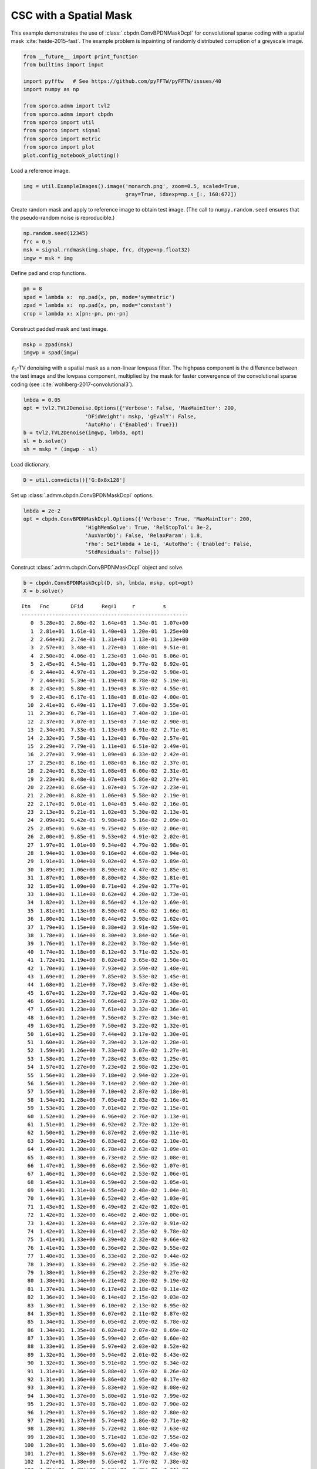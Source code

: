 .. _examples_csc_cbpdn_md_gry:

CSC with a Spatial Mask
=======================

This example demonstrates the use of :class:`.cbpdn.ConvBPDNMaskDcpl`
for convolutional sparse coding with a spatial mask
:cite:`heide-2015-fast`. The example problem is inpainting of randomly
distributed corruption of a greyscale image.

.. code:: ipython3

    from __future__ import print_function
    from builtins import input

    import pyfftw   # See https://github.com/pyFFTW/pyFFTW/issues/40
    import numpy as np

    from sporco.admm import tvl2
    from sporco.admm import cbpdn
    from sporco import util
    from sporco import signal
    from sporco import metric
    from sporco import plot
    plot.config_notebook_plotting()

Load a reference image.

.. code:: ipython3

    img = util.ExampleImages().image('monarch.png', zoom=0.5, scaled=True,
                                     gray=True, idxexp=np.s_[:, 160:672])

Create random mask and apply to reference image to obtain test image.
(The call to ``numpy.random.seed`` ensures that the pseudo-random noise
is reproducible.)

.. code:: ipython3

    np.random.seed(12345)
    frc = 0.5
    msk = signal.rndmask(img.shape, frc, dtype=np.float32)
    imgw = msk * img

Define pad and crop functions.

.. code:: ipython3

    pn = 8
    spad = lambda x:  np.pad(x, pn, mode='symmetric')
    zpad = lambda x:  np.pad(x, pn, mode='constant')
    crop = lambda x: x[pn:-pn, pn:-pn]

Construct padded mask and test image.

.. code:: ipython3

    mskp = zpad(msk)
    imgwp = spad(imgw)

:math:`\ell_2`-TV denoising with a spatial mask as a non-linear lowpass
filter. The highpass component is the difference between the test image
and the lowpass component, multiplied by the mask for faster convergence
of the convolutional sparse coding (see
:cite:`wohlberg-2017-convolutional3`).

.. code:: ipython3

    lmbda = 0.05
    opt = tvl2.TVL2Denoise.Options({'Verbose': False, 'MaxMainIter': 200,
                        'DFidWeight': mskp, 'gEvalY': False,
                        'AutoRho': {'Enabled': True}})
    b = tvl2.TVL2Denoise(imgwp, lmbda, opt)
    sl = b.solve()
    sh = mskp * (imgwp - sl)

Load dictionary.

.. code:: ipython3

    D = util.convdicts()['G:8x8x128']

Set up :class:`.admm.cbpdn.ConvBPDNMaskDcpl` options.

.. code:: ipython3

    lmbda = 2e-2
    opt = cbpdn.ConvBPDNMaskDcpl.Options({'Verbose': True, 'MaxMainIter': 200,
                        'HighMemSolve': True, 'RelStopTol': 3e-2,
                        'AuxVarObj': False, 'RelaxParam': 1.8,
                        'rho': 5e1*lmbda + 1e-1, 'AutoRho': {'Enabled': False,
                        'StdResiduals': False}})

Construct :class:`.admm.cbpdn.ConvBPDNMaskDcpl` object and solve.

.. code:: ipython3

    b = cbpdn.ConvBPDNMaskDcpl(D, sh, lmbda, mskp, opt=opt)
    X = b.solve()


.. parsed-literal::

    Itn   Fnc       DFid      Regℓ1     r         s
    ------------------------------------------------------
       0  3.28e+01  2.86e-02  1.64e+03  1.34e-01  1.07e+00
       1  2.81e+01  1.61e-01  1.40e+03  1.20e-01  1.25e+00
       2  2.64e+01  2.74e-01  1.31e+03  1.13e-01  1.13e+00
       3  2.57e+01  3.48e-01  1.27e+03  1.08e-01  9.51e-01
       4  2.50e+01  4.06e-01  1.23e+03  1.04e-01  8.06e-01
       5  2.45e+01  4.54e-01  1.20e+03  9.77e-02  6.92e-01
       6  2.44e+01  4.97e-01  1.20e+03  9.25e-02  5.98e-01
       7  2.44e+01  5.39e-01  1.19e+03  8.78e-02  5.19e-01
       8  2.43e+01  5.80e-01  1.19e+03  8.37e-02  4.55e-01
       9  2.43e+01  6.17e-01  1.18e+03  8.01e-02  4.00e-01
      10  2.41e+01  6.49e-01  1.17e+03  7.68e-02  3.55e-01
      11  2.39e+01  6.79e-01  1.16e+03  7.40e-02  3.18e-01
      12  2.37e+01  7.07e-01  1.15e+03  7.14e-02  2.90e-01
      13  2.34e+01  7.33e-01  1.13e+03  6.91e-02  2.71e-01
      14  2.32e+01  7.58e-01  1.12e+03  6.70e-02  2.57e-01
      15  2.29e+01  7.79e-01  1.11e+03  6.51e-02  2.49e-01
      16  2.27e+01  7.99e-01  1.09e+03  6.33e-02  2.42e-01
      17  2.25e+01  8.16e-01  1.08e+03  6.16e-02  2.37e-01
      18  2.24e+01  8.32e-01  1.08e+03  6.00e-02  2.31e-01
      19  2.23e+01  8.48e-01  1.07e+03  5.86e-02  2.27e-01
      20  2.22e+01  8.65e-01  1.07e+03  5.72e-02  2.23e-01
      21  2.20e+01  8.82e-01  1.06e+03  5.58e-02  2.19e-01
      22  2.17e+01  9.01e-01  1.04e+03  5.44e-02  2.16e-01
      23  2.13e+01  9.21e-01  1.02e+03  5.30e-02  2.13e-01
      24  2.09e+01  9.42e-01  9.98e+02  5.16e-02  2.09e-01
      25  2.05e+01  9.63e-01  9.75e+02  5.03e-02  2.06e-01
      26  2.00e+01  9.85e-01  9.53e+02  4.91e-02  2.02e-01
      27  1.97e+01  1.01e+00  9.34e+02  4.79e-02  1.98e-01
      28  1.94e+01  1.03e+00  9.16e+02  4.68e-02  1.94e-01
      29  1.91e+01  1.04e+00  9.02e+02  4.57e-02  1.89e-01
      30  1.89e+01  1.06e+00  8.90e+02  4.47e-02  1.85e-01
      31  1.87e+01  1.08e+00  8.80e+02  4.38e-02  1.81e-01
      32  1.85e+01  1.09e+00  8.71e+02  4.29e-02  1.77e-01
      33  1.84e+01  1.11e+00  8.62e+02  4.20e-02  1.73e-01
      34  1.82e+01  1.12e+00  8.56e+02  4.12e-02  1.69e-01
      35  1.81e+01  1.13e+00  8.50e+02  4.05e-02  1.66e-01
      36  1.80e+01  1.14e+00  8.44e+02  3.98e-02  1.62e-01
      37  1.79e+01  1.15e+00  8.38e+02  3.91e-02  1.59e-01
      38  1.78e+01  1.16e+00  8.30e+02  3.84e-02  1.56e-01
      39  1.76e+01  1.17e+00  8.22e+02  3.78e-02  1.54e-01
      40  1.74e+01  1.18e+00  8.12e+02  3.71e-02  1.52e-01
      41  1.72e+01  1.19e+00  8.02e+02  3.65e-02  1.50e-01
      42  1.70e+01  1.19e+00  7.93e+02  3.59e-02  1.48e-01
      43  1.69e+01  1.20e+00  7.85e+02  3.53e-02  1.45e-01
      44  1.68e+01  1.21e+00  7.78e+02  3.47e-02  1.43e-01
      45  1.67e+01  1.22e+00  7.72e+02  3.42e-02  1.40e-01
      46  1.66e+01  1.23e+00  7.66e+02  3.37e-02  1.38e-01
      47  1.65e+01  1.23e+00  7.61e+02  3.32e-02  1.36e-01
      48  1.64e+01  1.24e+00  7.56e+02  3.27e-02  1.34e-01
      49  1.63e+01  1.25e+00  7.50e+02  3.22e-02  1.32e-01
      50  1.61e+01  1.25e+00  7.44e+02  3.17e-02  1.30e-01
      51  1.60e+01  1.26e+00  7.39e+02  3.12e-02  1.28e-01
      52  1.59e+01  1.26e+00  7.33e+02  3.07e-02  1.27e-01
      53  1.58e+01  1.27e+00  7.28e+02  3.03e-02  1.25e-01
      54  1.57e+01  1.27e+00  7.23e+02  2.98e-02  1.23e-01
      55  1.56e+01  1.28e+00  7.18e+02  2.94e-02  1.22e-01
      56  1.56e+01  1.28e+00  7.14e+02  2.90e-02  1.20e-01
      57  1.55e+01  1.28e+00  7.10e+02  2.87e-02  1.18e-01
      58  1.54e+01  1.28e+00  7.05e+02  2.83e-02  1.16e-01
      59  1.53e+01  1.28e+00  7.01e+02  2.79e-02  1.15e-01
      60  1.52e+01  1.29e+00  6.96e+02  2.76e-02  1.13e-01
      61  1.51e+01  1.29e+00  6.92e+02  2.72e-02  1.12e-01
      62  1.50e+01  1.29e+00  6.87e+02  2.69e-02  1.11e-01
      63  1.50e+01  1.29e+00  6.83e+02  2.66e-02  1.10e-01
      64  1.49e+01  1.30e+00  6.78e+02  2.63e-02  1.09e-01
      65  1.48e+01  1.30e+00  6.73e+02  2.59e-02  1.08e-01
      66  1.47e+01  1.30e+00  6.68e+02  2.56e-02  1.07e-01
      67  1.46e+01  1.30e+00  6.64e+02  2.53e-02  1.06e-01
      68  1.45e+01  1.31e+00  6.59e+02  2.50e-02  1.05e-01
      69  1.44e+01  1.31e+00  6.55e+02  2.48e-02  1.04e-01
      70  1.44e+01  1.31e+00  6.52e+02  2.45e-02  1.03e-01
      71  1.43e+01  1.32e+00  6.49e+02  2.42e-02  1.02e-01
      72  1.42e+01  1.32e+00  6.46e+02  2.40e-02  1.00e-01
      73  1.42e+01  1.32e+00  6.44e+02  2.37e-02  9.91e-02
      74  1.42e+01  1.32e+00  6.41e+02  2.35e-02  9.78e-02
      75  1.41e+01  1.33e+00  6.39e+02  2.32e-02  9.66e-02
      76  1.41e+01  1.33e+00  6.36e+02  2.30e-02  9.55e-02
      77  1.40e+01  1.33e+00  6.33e+02  2.28e-02  9.44e-02
      78  1.39e+01  1.33e+00  6.29e+02  2.25e-02  9.35e-02
      79  1.38e+01  1.34e+00  6.25e+02  2.23e-02  9.27e-02
      80  1.38e+01  1.34e+00  6.21e+02  2.20e-02  9.19e-02
      81  1.37e+01  1.34e+00  6.17e+02  2.18e-02  9.11e-02
      82  1.36e+01  1.34e+00  6.14e+02  2.15e-02  9.03e-02
      83  1.36e+01  1.34e+00  6.10e+02  2.13e-02  8.95e-02
      84  1.35e+01  1.35e+00  6.07e+02  2.11e-02  8.87e-02
      85  1.34e+01  1.35e+00  6.05e+02  2.09e-02  8.78e-02
      86  1.34e+01  1.35e+00  6.02e+02  2.07e-02  8.69e-02
      87  1.33e+01  1.35e+00  5.99e+02  2.05e-02  8.60e-02
      88  1.33e+01  1.35e+00  5.97e+02  2.03e-02  8.52e-02
      89  1.32e+01  1.36e+00  5.94e+02  2.01e-02  8.43e-02
      90  1.32e+01  1.36e+00  5.91e+02  1.99e-02  8.34e-02
      91  1.31e+01  1.36e+00  5.88e+02  1.97e-02  8.26e-02
      92  1.31e+01  1.36e+00  5.86e+02  1.95e-02  8.17e-02
      93  1.30e+01  1.37e+00  5.83e+02  1.93e-02  8.08e-02
      94  1.30e+01  1.37e+00  5.80e+02  1.91e-02  7.99e-02
      95  1.29e+01  1.37e+00  5.78e+02  1.89e-02  7.90e-02
      96  1.29e+01  1.37e+00  5.76e+02  1.88e-02  7.80e-02
      97  1.29e+01  1.37e+00  5.74e+02  1.86e-02  7.71e-02
      98  1.28e+01  1.38e+00  5.72e+02  1.84e-02  7.63e-02
      99  1.28e+01  1.38e+00  5.71e+02  1.83e-02  7.55e-02
     100  1.28e+01  1.38e+00  5.69e+02  1.81e-02  7.49e-02
     101  1.27e+01  1.38e+00  5.67e+02  1.79e-02  7.43e-02
     102  1.27e+01  1.38e+00  5.65e+02  1.77e-02  7.38e-02
     103  1.26e+01  1.38e+00  5.62e+02  1.76e-02  7.34e-02
     104  1.26e+01  1.38e+00  5.59e+02  1.74e-02  7.30e-02
     105  1.25e+01  1.39e+00  5.57e+02  1.72e-02  7.26e-02
     106  1.25e+01  1.39e+00  5.54e+02  1.71e-02  7.22e-02
     107  1.24e+01  1.39e+00  5.51e+02  1.69e-02  7.17e-02
     108  1.24e+01  1.39e+00  5.49e+02  1.68e-02  7.12e-02
     109  1.23e+01  1.39e+00  5.47e+02  1.66e-02  7.06e-02
     110  1.23e+01  1.39e+00  5.45e+02  1.65e-02  7.00e-02
     111  1.23e+01  1.39e+00  5.43e+02  1.63e-02  6.93e-02
     112  1.22e+01  1.39e+00  5.42e+02  1.62e-02  6.87e-02
     113  1.22e+01  1.39e+00  5.40e+02  1.61e-02  6.81e-02
     114  1.22e+01  1.39e+00  5.38e+02  1.59e-02  6.75e-02
     115  1.21e+01  1.39e+00  5.36e+02  1.58e-02  6.69e-02
     116  1.21e+01  1.40e+00  5.34e+02  1.56e-02  6.64e-02
     117  1.20e+01  1.40e+00  5.32e+02  1.55e-02  6.58e-02
     118  1.20e+01  1.40e+00  5.30e+02  1.54e-02  6.54e-02
     119  1.20e+01  1.40e+00  5.29e+02  1.53e-02  6.49e-02
     120  1.19e+01  1.40e+00  5.27e+02  1.51e-02  6.45e-02
     121  1.19e+01  1.40e+00  5.25e+02  1.50e-02  6.40e-02
     122  1.19e+01  1.40e+00  5.24e+02  1.49e-02  6.36e-02
     123  1.18e+01  1.40e+00  5.22e+02  1.47e-02  6.32e-02
     124  1.18e+01  1.40e+00  5.20e+02  1.46e-02  6.27e-02
     125  1.18e+01  1.40e+00  5.18e+02  1.45e-02  6.23e-02
     126  1.17e+01  1.40e+00  5.17e+02  1.44e-02  6.18e-02
     127  1.17e+01  1.40e+00  5.15e+02  1.43e-02  6.13e-02
     128  1.17e+01  1.40e+00  5.13e+02  1.41e-02  6.09e-02
     129  1.16e+01  1.41e+00  5.12e+02  1.40e-02  6.04e-02
     130  1.16e+01  1.41e+00  5.10e+02  1.39e-02  5.99e-02
     131  1.16e+01  1.41e+00  5.09e+02  1.38e-02  5.94e-02
     132  1.16e+01  1.41e+00  5.07e+02  1.37e-02  5.88e-02
     133  1.15e+01  1.41e+00  5.06e+02  1.36e-02  5.83e-02
     134  1.15e+01  1.41e+00  5.04e+02  1.35e-02  5.79e-02
     135  1.15e+01  1.41e+00  5.02e+02  1.34e-02  5.74e-02
     136  1.14e+01  1.41e+00  5.01e+02  1.33e-02  5.70e-02
     137  1.14e+01  1.41e+00  4.99e+02  1.31e-02  5.67e-02
     138  1.14e+01  1.41e+00  4.97e+02  1.30e-02  5.63e-02
     139  1.13e+01  1.41e+00  4.96e+02  1.29e-02  5.60e-02
     140  1.13e+01  1.41e+00  4.94e+02  1.28e-02  5.56e-02
     141  1.13e+01  1.41e+00  4.93e+02  1.27e-02  5.53e-02
     142  1.13e+01  1.41e+00  4.92e+02  1.27e-02  5.49e-02
     143  1.12e+01  1.41e+00  4.91e+02  1.26e-02  5.45e-02
     144  1.12e+01  1.41e+00  4.90e+02  1.25e-02  5.40e-02
     145  1.12e+01  1.41e+00  4.88e+02  1.24e-02  5.36e-02
     146  1.12e+01  1.42e+00  4.87e+02  1.23e-02  5.32e-02
     147  1.11e+01  1.42e+00  4.86e+02  1.22e-02  5.28e-02
     148  1.11e+01  1.42e+00  4.85e+02  1.21e-02  5.25e-02
     149  1.11e+01  1.42e+00  4.83e+02  1.20e-02  5.22e-02
     150  1.11e+01  1.42e+00  4.82e+02  1.19e-02  5.19e-02
     151  1.10e+01  1.42e+00  4.80e+02  1.18e-02  5.17e-02
     152  1.10e+01  1.42e+00  4.79e+02  1.17e-02  5.15e-02
     153  1.10e+01  1.42e+00  4.78e+02  1.17e-02  5.12e-02
     154  1.09e+01  1.42e+00  4.76e+02  1.16e-02  5.10e-02
     155  1.09e+01  1.42e+00  4.75e+02  1.15e-02  5.07e-02
     156  1.09e+01  1.42e+00  4.74e+02  1.14e-02  5.04e-02
     157  1.09e+01  1.42e+00  4.72e+02  1.13e-02  5.01e-02
     158  1.08e+01  1.42e+00  4.71e+02  1.13e-02  4.98e-02
     159  1.08e+01  1.42e+00  4.70e+02  1.12e-02  4.94e-02
     160  1.08e+01  1.42e+00  4.69e+02  1.11e-02  4.90e-02
     161  1.08e+01  1.42e+00  4.68e+02  1.10e-02  4.86e-02
     162  1.08e+01  1.43e+00  4.67e+02  1.09e-02  4.81e-02
     163  1.07e+01  1.43e+00  4.66e+02  1.09e-02  4.77e-02
     164  1.07e+01  1.43e+00  4.65e+02  1.08e-02  4.73e-02
     165  1.07e+01  1.43e+00  4.64e+02  1.07e-02  4.69e-02
     166  1.07e+01  1.43e+00  4.63e+02  1.07e-02  4.65e-02
     167  1.07e+01  1.43e+00  4.62e+02  1.06e-02  4.62e-02
     168  1.07e+01  1.43e+00  4.61e+02  1.05e-02  4.59e-02
     169  1.06e+01  1.43e+00  4.60e+02  1.04e-02  4.57e-02
     170  1.06e+01  1.43e+00  4.59e+02  1.04e-02  4.55e-02
     171  1.06e+01  1.43e+00  4.58e+02  1.03e-02  4.53e-02
     172  1.06e+01  1.43e+00  4.57e+02  1.02e-02  4.51e-02
     173  1.05e+01  1.43e+00  4.55e+02  1.01e-02  4.49e-02
     174  1.05e+01  1.43e+00  4.54e+02  1.00e-02  4.47e-02
     175  1.05e+01  1.43e+00  4.53e+02  9.98e-03  4.45e-02
     176  1.05e+01  1.43e+00  4.52e+02  9.91e-03  4.42e-02
     177  1.05e+01  1.43e+00  4.51e+02  9.85e-03  4.39e-02
     178  1.04e+01  1.43e+00  4.50e+02  9.79e-03  4.36e-02
     179  1.04e+01  1.43e+00  4.50e+02  9.73e-03  4.32e-02
     180  1.04e+01  1.43e+00  4.49e+02  9.67e-03  4.29e-02
     181  1.04e+01  1.43e+00  4.48e+02  9.61e-03  4.25e-02
     182  1.04e+01  1.43e+00  4.48e+02  9.55e-03  4.22e-02
     183  1.04e+01  1.43e+00  4.47e+02  9.49e-03  4.20e-02
     184  1.04e+01  1.43e+00  4.46e+02  9.43e-03  4.18e-02
     185  1.03e+01  1.43e+00  4.45e+02  9.36e-03  4.16e-02
     186  1.03e+01  1.44e+00  4.44e+02  9.30e-03  4.14e-02
     187  1.03e+01  1.44e+00  4.43e+02  9.23e-03  4.13e-02
     188  1.03e+01  1.44e+00  4.42e+02  9.17e-03  4.12e-02
     189  1.02e+01  1.44e+00  4.41e+02  9.10e-03  4.11e-02
     190  1.02e+01  1.44e+00  4.40e+02  9.04e-03  4.10e-02
     191  1.02e+01  1.44e+00  4.39e+02  8.98e-03  4.08e-02
     192  1.02e+01  1.44e+00  4.38e+02  8.93e-03  4.07e-02
     193  1.02e+01  1.44e+00  4.37e+02  8.87e-03  4.05e-02
     194  1.02e+01  1.44e+00  4.36e+02  8.81e-03  4.03e-02
     195  1.01e+01  1.44e+00  4.35e+02  8.76e-03  4.00e-02
     196  1.01e+01  1.44e+00  4.34e+02  8.70e-03  3.98e-02
     197  1.01e+01  1.44e+00  4.34e+02  8.65e-03  3.96e-02
     198  1.01e+01  1.44e+00  4.33e+02  8.60e-03  3.93e-02
     199  1.01e+01  1.44e+00  4.32e+02  8.54e-03  3.90e-02
    ------------------------------------------------------


Reconstruct from representation.

.. code:: ipython3

    imgr = crop(sl + b.reconstruct().squeeze())

Display solve time and reconstruction performance.

.. code:: ipython3

    print("ConvBPDNMaskDcpl solve time: %.2fs" % b.timer.elapsed('solve'))
    print("Corrupted image PSNR: %5.2f dB" % metric.psnr(img, imgw))
    print("Recovered image PSNR: %5.2f dB" % metric.psnr(img, imgr))


.. parsed-literal::

    ConvBPDNMaskDcpl solve time: 155.42s
    Corrupted image PSNR:  9.10 dB
    Recovered image PSNR: 24.56 dB


Display reference, test, and reconstructed image

.. code:: ipython3

    fig = plot.figure(figsize=(21, 7))
    plot.subplot(1, 3, 1)
    plot.imview(img, title='Reference image', fig=fig)
    plot.subplot(1, 3, 2)
    plot.imview(imgw, title='Corrupted image', fig=fig)
    plot.subplot(1, 3, 3)
    plot.imview(imgr, title='Reconstructed image', fig=fig)
    fig.show()



.. image:: cbpdn_md_gry_files/cbpdn_md_gry_23_0.png


Display lowpass component and sparse representation

.. code:: ipython3

    fig = plot.figure(figsize=(14, 7))
    plot.subplot(1, 2, 1)
    plot.imview(sl, cmap=plot.cm.Blues, title='Lowpass component', fig=fig)
    plot.subplot(1, 2, 2)
    plot.imview(np.squeeze(np.sum(abs(X), axis=b.cri.axisM)),
                cmap=plot.cm.Blues, title='Sparse representation', fig=fig)
    fig.show()



.. image:: cbpdn_md_gry_files/cbpdn_md_gry_25_0.png


Plot functional value, residuals, and rho

.. code:: ipython3

    its = b.getitstat()
    fig = plot.figure(figsize=(21, 7))
    plot.subplot(1, 3, 1)
    plot.plot(its.ObjFun, xlbl='Iterations', ylbl='Functional', fig=fig)
    plot.subplot(1, 3, 2)
    plot.plot(np.vstack((its.PrimalRsdl, its.DualRsdl)).T,
              ptyp='semilogy', xlbl='Iterations', ylbl='Residual',
              lgnd=['Primal', 'Dual'], fig=fig)
    plot.subplot(1, 3, 3)
    plot.plot(its.Rho, xlbl='Iterations', ylbl='Penalty Parameter', fig=fig)
    fig.show()



.. image:: cbpdn_md_gry_files/cbpdn_md_gry_27_0.png

